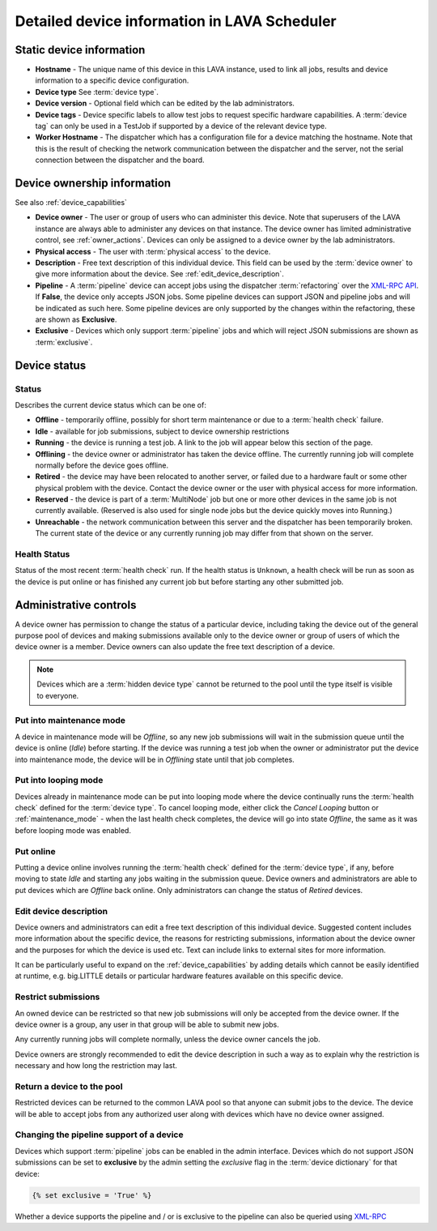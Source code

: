 .. _device_help:

Detailed device information in LAVA Scheduler
#############################################

.. _static_device_information:

Static device information
*************************

* **Hostname** - The unique name of this device in this LAVA instance, used to
  link all jobs, results and device information to a specific device
  configuration.

* **Device type** See :term:`device type`.

  .. seealso:: :ref:`jinja_template_triage` and :ref:`template_mismatch`

* **Device version** - Optional field which can be edited by the lab
  administrators.

* **Device tags** - Device specific labels to allow test jobs to request
  specific hardware capabilities. A :term:`device tag` can only be used in a
  TestJob if supported by a device of the relevant device type.

* **Worker Hostname** - The dispatcher which has a configuration file for a
  device matching the hostname. Note that this is the result of checking the
  network communication between the dispatcher and the server, not the serial
  connection between the dispatcher and the board.

.. _device_owner_help:

Device ownership information
****************************

See also :ref:`device_capabilities`

* **Device owner** - The user or group of users who can administer this device.
  Note that superusers of the LAVA instance are always able to administer any
  devices on that instance. The device owner has limited administrative
  control, see :ref:`owner_actions`. Devices can only be assigned to a device
  owner by the lab administrators.

* **Physical access** - The user with :term:`physical access` to the device.

* **Description** - Free text description of this individual device. This field
  can be used by the :term:`device owner` to give more information about the
  device. See :ref:`edit_device_description`.

* **Pipeline** - A :term:`pipeline` device can accept jobs using the dispatcher
  :term:`refactoring` over the `XML-RPC API </api/help>`_. If **False**, the
  device only accepts JSON jobs. Some pipeline devices can support JSON and
  pipeline jobs and will be indicated as such here. Some pipeline devices are
  only supported by the changes within the refactoring, these are shown as
  **Exclusive**.

* **Exclusive** - Devices which only support :term:`pipeline` jobs and which
  will reject JSON submissions are shown as :term:`exclusive`.

.. index:: status

.. _device_status:

Device status
*************

Status
======

Describes the current device status which can be one of:

* **Offline** - temporarily offline, possibly for short term maintenance or due
  to a :term:`health check` failure.

* **Idle** - available for job submissions, subject to device ownership
  restrictions

* **Running** - the device is running a test job. A link to the job will appear
  below this section of the page.

* **Offlining** - the device owner or administrator has taken the device offline.
  The currently running job will complete normally before the device goes
  offline.

* **Retired** - the device may have been relocated to another server, or failed
  due to a hardware fault or some other physical problem with the device.
  Contact the device owner or the user with physical access for more information.

* **Reserved** - the device is part of a :term:`MultiNode` job but one or more
  other devices in the same job is not currently available. (Reserved is also
  used for single node jobs but the device quickly moves into Running.)

* **Unreachable** - the network communication between this server and the
  dispatcher has been temporarily broken. The current state of the device or
  any currently running job may differ from that shown on the server.

Health Status
=============

Status of the most recent :term:`health check` run. If the health status is
``Unknown``, a health check will be run as soon as the device is put online or
has finished any current job but before starting any other submitted job.

.. _owner_actions:

Administrative controls
***********************

A device owner has permission to change the status of a particular device,
including taking the device out of the general purpose pool of devices and
making submissions available only to the device owner or group of users of
which the device owner is a member. Device owners can also update the free text
description of a device.

.. note:: Devices which are a :term:`hidden device type` cannot be returned to
   the pool until the type itself is visible to everyone.

.. index:: maintenance

.. _maintenance_mode:

Put into maintenance mode
=========================

A device in maintenance mode will be *Offline*, so any new job submissions will
wait in the submission queue until the device is online (*Idle*) before
starting. If the device was running a test job when the owner or administrator
put the device into maintenance mode, the device will be in *Offlining* state
until that job completes.

.. index:: looping

.. _looping_mode:

Put into looping mode
=====================

Devices already in maintenance mode can be put into looping mode where the
device continually runs the :term:`health check` defined for the :term:`device
type`. To cancel looping mode, either click the *Cancel Looping* button or
:ref:`maintenance_mode` - when the last health check completes, the device will
go into state *Offline*, the same as it was before looping mode was enabled.

.. _put_online:

Put online
==========

Putting a device online involves running the :term:`health check` defined for
the :term:`device type`, if any, before moving to state *Idle* and starting any
jobs waiting in the submission queue. Device owners and administrators are able
to put devices which are *Offline* back online. Only administrators can change
the status of *Retired* devices.

.. index:: device description

.. _edit_device_description:

Edit device description
=======================

Device owners and administrators can edit a free text description of this
individual device. Suggested content includes more information about the
specific device, the reasons for restricting submissions, information about the
device owner and the purposes for which the device is used etc. Text can
include links to external sites for more information.

It can be particularly useful to expand on the :ref:`device_capabilities` by
adding details which cannot be easily identified at runtime, e.g. big.LITTLE
details or particular hardware features available on this specific device.

.. index:: restricted

.. _restrict_device:

Restrict submissions
====================

An owned device can be restricted so that new job submissions will only be
accepted from the device owner. If the device owner is a group, any user in
that group will be able to submit new jobs.

Any currently running jobs will complete normally, unless the device owner
cancels the job.

Device owners are strongly recommended to edit the device description in such a
way as to explain why the restriction is necessary and how long the restriction
may last.

.. derestrict_device:

Return a device to the pool
===========================

Restricted devices can be returned to the common LAVA pool so that anyone can
submit jobs to the device. The device will be able to accept jobs from any
authorized user along with devices which have no device owner assigned.

.. _exclusive_pipeline_devices:

Changing the pipeline support of a device
=========================================

Devices which support :term:`pipeline` jobs can be enabled in the admin
interface. Devices which do not support JSON submissions can be set to
**exclusive** by the admin setting the *exclusive* flag in the :term:`device
dictionary` for that device:

.. code-block:: jinja

 {% set exclusive = 'True' %}

Whether a device supports the pipeline and / or is exclusive to the pipeline
can also be queried using `XML-RPC </api/help/#system.user_can_view_devices>`_

